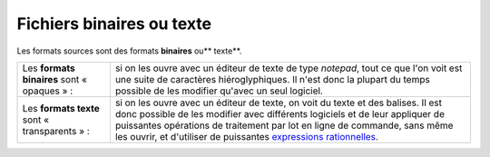 .. Copyright 2011-2014 Olivier Carrère
.. Cette œuvre est mise à disposition selon les termes de la licence Creative
.. Commons Attribution - Pas d'utilisation commerciale - Partage dans les mêmes
.. conditions 4.0 international.

.. _fichiers-binaires-ou-texte:

Fichiers binaires ou texte
==========================

Les formats sources sont des formats **binaires** ou** texte**.

+------------+-----------------------------------------------------------------+
|Les         |si on les ouvre avec un éditeur de texte de type *notepad*, tout |
|**formats   |ce que l'on voit est une suite de caractères hiéroglyphiques. Il |
|binaires**  |n'est donc la plupart du temps possible de les modifier qu'avec  |
|sont «      |un seul logiciel.                                                |
|opaques » : |                                                                 |
+------------+-----------------------------------------------------------------+
|Les         |si on les ouvre avec un éditeur de texte, on voit du texte et des|
|**formats   |balises. Il est donc possible de les modifier avec différents    |
|texte** sont|logiciels et de leur appliquer de puissantes opérations de       |
|«           |traitement par lot en ligne de commande, sans même les ouvrir, et|
|transparents|d'utiliser de puissantes `expressions rationnelles               |
|» :         |<http://fr.wikipedia.org/wiki/Expression_rationnelle>`_.         |
+------------+-----------------------------------------------------------------+
